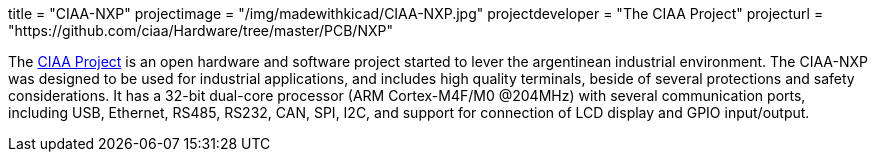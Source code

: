 +++
title = "CIAA-NXP"
projectimage = "/img/madewithkicad/CIAA-NXP.jpg"
projectdeveloper = "The CIAA Project"
projecturl = "https://github.com/ciaa/Hardware/tree/master/PCB/NXP"
+++

The link:http://www.proyecto-ciaa.com.ar/index_en.html[CIAA Project] is 
an open hardware and software project started to lever the argentinean industrial environment.
The CIAA-NXP was designed to be used for industrial applications, and includes high quality terminals, beside of several protections and safety considerations. It has a 32-bit dual-core processor (ARM Cortex-M4F/M0 @204MHz) with several communication ports, including USB, Ethernet, RS485, RS232, CAN, SPI, I2C, and support for connection of LCD display and GPIO input/output.
